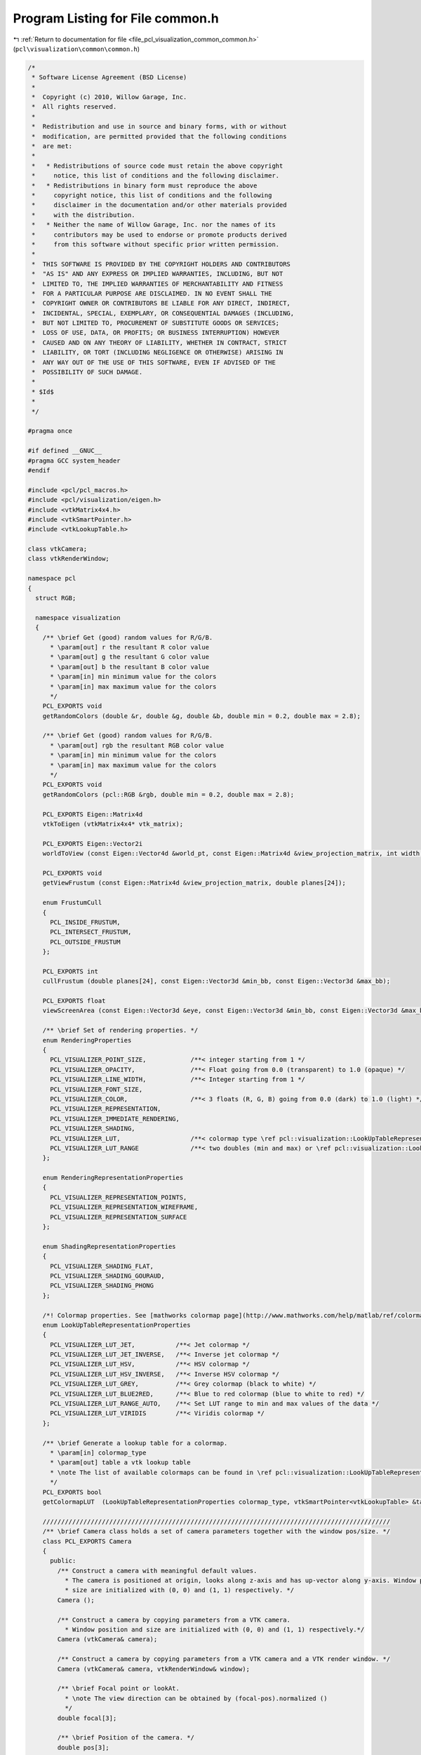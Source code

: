 
.. _program_listing_file_pcl_visualization_common_common.h:

Program Listing for File common.h
=================================

|exhale_lsh| :ref:`Return to documentation for file <file_pcl_visualization_common_common.h>` (``pcl\visualization\common\common.h``)

.. |exhale_lsh| unicode:: U+021B0 .. UPWARDS ARROW WITH TIP LEFTWARDS

.. code-block:: cpp

   /*
    * Software License Agreement (BSD License)
    *
    *  Copyright (c) 2010, Willow Garage, Inc.
    *  All rights reserved.
    *
    *  Redistribution and use in source and binary forms, with or without
    *  modification, are permitted provided that the following conditions
    *  are met:
    *
    *   * Redistributions of source code must retain the above copyright
    *     notice, this list of conditions and the following disclaimer.
    *   * Redistributions in binary form must reproduce the above
    *     copyright notice, this list of conditions and the following
    *     disclaimer in the documentation and/or other materials provided
    *     with the distribution.
    *   * Neither the name of Willow Garage, Inc. nor the names of its
    *     contributors may be used to endorse or promote products derived
    *     from this software without specific prior written permission.
    *
    *  THIS SOFTWARE IS PROVIDED BY THE COPYRIGHT HOLDERS AND CONTRIBUTORS
    *  "AS IS" AND ANY EXPRESS OR IMPLIED WARRANTIES, INCLUDING, BUT NOT
    *  LIMITED TO, THE IMPLIED WARRANTIES OF MERCHANTABILITY AND FITNESS
    *  FOR A PARTICULAR PURPOSE ARE DISCLAIMED. IN NO EVENT SHALL THE
    *  COPYRIGHT OWNER OR CONTRIBUTORS BE LIABLE FOR ANY DIRECT, INDIRECT,
    *  INCIDENTAL, SPECIAL, EXEMPLARY, OR CONSEQUENTIAL DAMAGES (INCLUDING,
    *  BUT NOT LIMITED TO, PROCUREMENT OF SUBSTITUTE GOODS OR SERVICES;
    *  LOSS OF USE, DATA, OR PROFITS; OR BUSINESS INTERRUPTION) HOWEVER
    *  CAUSED AND ON ANY THEORY OF LIABILITY, WHETHER IN CONTRACT, STRICT
    *  LIABILITY, OR TORT (INCLUDING NEGLIGENCE OR OTHERWISE) ARISING IN
    *  ANY WAY OUT OF THE USE OF THIS SOFTWARE, EVEN IF ADVISED OF THE
    *  POSSIBILITY OF SUCH DAMAGE.
    *
    * $Id$
    *
    */
   
   #pragma once
   
   #if defined __GNUC__
   #pragma GCC system_header
   #endif
   
   #include <pcl/pcl_macros.h>
   #include <pcl/visualization/eigen.h>
   #include <vtkMatrix4x4.h>
   #include <vtkSmartPointer.h>
   #include <vtkLookupTable.h>
   
   class vtkCamera;
   class vtkRenderWindow;
   
   namespace pcl
   {
     struct RGB;
   
     namespace visualization
     {
       /** \brief Get (good) random values for R/G/B.
         * \param[out] r the resultant R color value
         * \param[out] g the resultant G color value
         * \param[out] b the resultant B color value
         * \param[in] min minimum value for the colors
         * \param[in] max maximum value for the colors
         */
       PCL_EXPORTS void
       getRandomColors (double &r, double &g, double &b, double min = 0.2, double max = 2.8);
   
       /** \brief Get (good) random values for R/G/B.
         * \param[out] rgb the resultant RGB color value
         * \param[in] min minimum value for the colors
         * \param[in] max maximum value for the colors
         */
       PCL_EXPORTS void
       getRandomColors (pcl::RGB &rgb, double min = 0.2, double max = 2.8);
   
       PCL_EXPORTS Eigen::Matrix4d
       vtkToEigen (vtkMatrix4x4* vtk_matrix);
   
       PCL_EXPORTS Eigen::Vector2i
       worldToView (const Eigen::Vector4d &world_pt, const Eigen::Matrix4d &view_projection_matrix, int width, int height);
   
       PCL_EXPORTS void
       getViewFrustum (const Eigen::Matrix4d &view_projection_matrix, double planes[24]);
   
       enum FrustumCull
       {
         PCL_INSIDE_FRUSTUM,
         PCL_INTERSECT_FRUSTUM,
         PCL_OUTSIDE_FRUSTUM
       };
   
       PCL_EXPORTS int
       cullFrustum (double planes[24], const Eigen::Vector3d &min_bb, const Eigen::Vector3d &max_bb);
   
       PCL_EXPORTS float
       viewScreenArea (const Eigen::Vector3d &eye, const Eigen::Vector3d &min_bb, const Eigen::Vector3d &max_bb, const Eigen::Matrix4d &view_projection_matrix, int width, int height);
   
       /** \brief Set of rendering properties. */
       enum RenderingProperties
       {
         PCL_VISUALIZER_POINT_SIZE,            /**< integer starting from 1 */
         PCL_VISUALIZER_OPACITY,               /**< Float going from 0.0 (transparent) to 1.0 (opaque) */
         PCL_VISUALIZER_LINE_WIDTH,            /**< Integer starting from 1 */
         PCL_VISUALIZER_FONT_SIZE,
         PCL_VISUALIZER_COLOR,                 /**< 3 floats (R, G, B) going from 0.0 (dark) to 1.0 (light) */
         PCL_VISUALIZER_REPRESENTATION,
         PCL_VISUALIZER_IMMEDIATE_RENDERING,
         PCL_VISUALIZER_SHADING,
         PCL_VISUALIZER_LUT,                   /**< colormap type \ref pcl::visualization::LookUpTableRepresentationProperties */
         PCL_VISUALIZER_LUT_RANGE              /**< two doubles (min and max) or \ref pcl::visualization::LookUpTableRepresentationProperties::PCL_VISUALIZER_LUT_RANGE_AUTO */
       };
   
       enum RenderingRepresentationProperties
       {
         PCL_VISUALIZER_REPRESENTATION_POINTS,
         PCL_VISUALIZER_REPRESENTATION_WIREFRAME,
         PCL_VISUALIZER_REPRESENTATION_SURFACE
       };
   
       enum ShadingRepresentationProperties
       {
         PCL_VISUALIZER_SHADING_FLAT,
         PCL_VISUALIZER_SHADING_GOURAUD,
         PCL_VISUALIZER_SHADING_PHONG
       };
   
       /*! Colormap properties. See [mathworks colormap page](http://www.mathworks.com/help/matlab/ref/colormap.html#input_argument_name) for image representations of the colormaps. */
       enum LookUpTableRepresentationProperties
       {
         PCL_VISUALIZER_LUT_JET,           /**< Jet colormap */
         PCL_VISUALIZER_LUT_JET_INVERSE,   /**< Inverse jet colormap */
         PCL_VISUALIZER_LUT_HSV,           /**< HSV colormap */
         PCL_VISUALIZER_LUT_HSV_INVERSE,   /**< Inverse HSV colormap */
         PCL_VISUALIZER_LUT_GREY,          /**< Grey colormap (black to white) */
         PCL_VISUALIZER_LUT_BLUE2RED,      /**< Blue to red colormap (blue to white to red) */
         PCL_VISUALIZER_LUT_RANGE_AUTO,    /**< Set LUT range to min and max values of the data */
         PCL_VISUALIZER_LUT_VIRIDIS        /**< Viridis colormap */
       };
   
       /** \brief Generate a lookup table for a colormap.
         * \param[in] colormap_type
         * \param[out] table a vtk lookup table
         * \note The list of available colormaps can be found in \ref pcl::visualization::LookUpTableRepresentationProperties.
         */    
       PCL_EXPORTS bool
       getColormapLUT  (LookUpTableRepresentationProperties colormap_type, vtkSmartPointer<vtkLookupTable> &table);
   
       //////////////////////////////////////////////////////////////////////////////////////////////
       /** \brief Camera class holds a set of camera parameters together with the window pos/size. */
       class PCL_EXPORTS Camera
       {
         public:
           /** Construct a camera with meaningful default values.
             * The camera is positioned at origin, looks along z-axis and has up-vector along y-axis. Window position and
             * size are initialized with (0, 0) and (1, 1) respectively. */
           Camera ();
   
           /** Construct a camera by copying parameters from a VTK camera.
             * Window position and size are initialized with (0, 0) and (1, 1) respectively.*/
           Camera (vtkCamera& camera);
   
           /** Construct a camera by copying parameters from a VTK camera and a VTK render window. */
           Camera (vtkCamera& camera, vtkRenderWindow& window);
   
           /** \brief Focal point or lookAt.
             * \note The view direction can be obtained by (focal-pos).normalized ()
             */
           double focal[3];
   
           /** \brief Position of the camera. */
           double pos[3];
   
           /** \brief Up vector of the camera.
             * \note Not to be confused with the view direction, bad naming here. */
           double view[3];
   
           /** \brief Clipping planes depths.
             * clip[0] is near clipping plane, and clip [1] is the far clipping plane
             */
           double clip[2];
   
           /** \brief Field of view angle in y direction (radians). */
           double fovy;
   
           // the following variables are the actual position and size of the window on the screen and NOT the viewport!
           // except for the size, which is the same the viewport is assumed to be centered and same size as the window.
           double window_size[2];
           double window_pos[2];
   
   
           /** \brief Computes View matrix for Camera (Based on gluLookAt)
             * \param[out] view_mat the resultant matrix
             */
           void 
           computeViewMatrix (Eigen::Matrix4d& view_mat) const;
   
           /** \brief Computes Projection Matrix for Camera
             *  \param[out] proj the resultant matrix
             */
           void 
           computeProjectionMatrix (Eigen::Matrix4d& proj) const;
   
           /** \brief converts point to window coordiantes
             * \param[in] pt xyz point to be converted
             * \param[out] window_cord vector containing the pts' window X,Y, Z and 1
             *
             * This function computes the projection and view matrix every time.
             * It is very inefficient to use this for every point in the point cloud!
             */
           template<typename PointT> void 
           cvtWindowCoordinates (const PointT& pt, Eigen::Vector4d& window_cord) const;
   
           /** \brief converts point to window coordiantes
             * \param[in] pt xyz point to be converted
             * \param[out] window_cord vector containing the pts' window X,Y, Z and 1
             * \param[in] composite_mat composite transformation matrix (proj*view)
             *
             * Use this function to compute window coordinates with a precomputed
             * transformation function.  The typical composite matrix will be
             * the projection matrix * the view matrix.  However, additional
             * matrices like a camera disortion matrix can also be added.
             */
           template<typename PointT> void 
           cvtWindowCoordinates (const PointT& pt, Eigen::Vector4d& window_cord, const Eigen::Matrix4d& composite_mat) const;
       };
     }
   }
   
   #include <pcl/visualization/common/impl/common.hpp>
